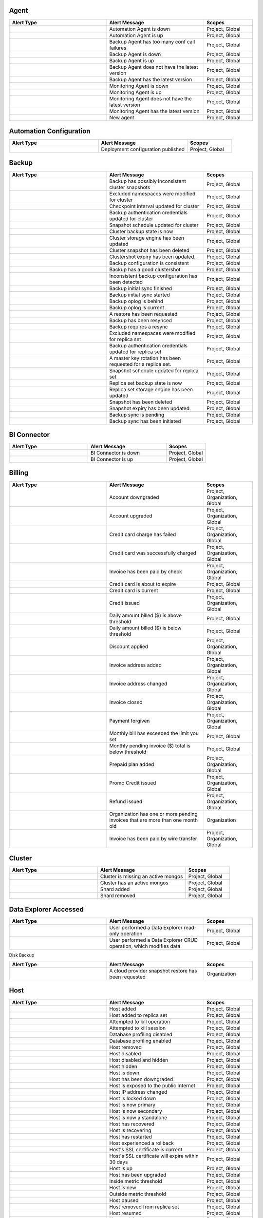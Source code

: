 
Agent
-----

.. list-table::
   :widths: 40 40 20
   :header-rows: 1

   * - Alert Type
     - Alert Message
     - Scopes

   * - .. alert:: AUTOMATION_AGENT_DOWN
     - Automation Agent is down
     - Project, Global

   * - .. alert:: AUTOMATION_AGENT_UP
     - Automation Agent is up
     - Project, Global

   * - .. alert:: BACKUP_AGENT_CONF_CALL_FAILURE
     - Backup Agent has too many conf call failures
     - Project, Global

   * - .. alert:: BACKUP_AGENT_DOWN
     - Backup Agent is down
     - Project, Global

   * - .. alert:: BACKUP_AGENT_UP
     - Backup Agent is up
     - Project, Global

   * - .. alert:: BACKUP_AGENT_VERSION_BEHIND
     - Backup Agent does not have the latest version
     - Project, Global

   * - .. alert:: BACKUP_AGENT_VERSION_CURRENT
     - Backup Agent has the latest version
     - Project, Global

   * - .. alert:: MONITORING_AGENT_DOWN
     - Monitoring Agent is down
     - Project, Global

   * - .. alert:: MONITORING_AGENT_UP
     - Monitoring Agent is up
     - Project, Global

   * - .. alert:: MONITORING_AGENT_VERSION_BEHIND
     - Monitoring Agent does not have the latest version
     - Project, Global

   * - .. alert:: MONITORING_AGENT_VERSION_CURRENT
     - Monitoring Agent has the latest version
     - Project, Global

   * - .. alert:: NEW_AGENT
     - New agent
     - Project, Global

Automation Configuration
------------------------

.. list-table::
   :widths: 40 40 20
   :header-rows: 1

   * - Alert Type
     - Alert Message
     - Scopes

   * - .. alert:: AUTOMATION_CONFIG_PUBLISHED_AUDIT
     - Deployment configuration published
     - Project, Global

Backup
------

.. list-table::
   :widths: 40 40 20
   :header-rows: 1

   * - Alert Type
     - Alert Message
     - Scopes

   * - .. alert:: BAD_CLUSTERSHOTS
     - Backup has possibly inconsistent cluster snapshots
     - Project, Global

   * - .. alert:: CLUSTER_BLACKLIST_UPDATED_AUDIT
     - Excluded namespaces were modified for cluster
     - Project, Global

   * - .. alert:: CLUSTER_CHECKKPOINT_UPDATED_AUDIT
     - Checkpoint interval updated for cluster
     - Project, Global

   * - .. alert:: CLUSTER_CREDENTIAL_UPDATED_AUDIT
     - Backup authentication credentials updated for cluster
     - Project, Global

   * - .. alert:: CLUSTER_SNAPSHOT_SCHEDULE_UPDATED_AUDIT
     - Snapshot schedule updated for cluster
     - Project, Global

   * - .. alert:: CLUSTER_STATE_CHANGED_AUDIT
     - Cluster backup state is now 
     - Project, Global

   * - .. alert:: CLUSTER_STORAGE_ENGINE_UPDATED_AUDIT
     - Cluster storage engine has been updated
     - Project, Global

   * - .. alert:: CLUSTERSHOT_DELETED_AUDIT
     - Cluster snapshot has been deleted
     - Project, Global

   * - .. alert:: CLUSTERSHOT_EXPIRY_UPDATED_AUDIT
     - Clustershot expiry has been updated.
     - Project, Global

   * - .. alert:: CONSISTENT_BACKUP_CONFIGURATION
     - Backup configuration is consistent
     - Project, Global

   * - .. alert:: GOOD_CLUSTERSHOT
     - Backup has a good clustershot
     - Project, Global

   * - .. alert:: INCONSISTENT_BACKUP_CONFIGURATION
     - Inconsistent backup configuration has been detected
     - Project, Global

   * - .. alert:: INITIAL_SYNC_FINISHED_AUDIT
     - Backup initial sync finished
     - Project, Global

   * - .. alert:: INITIAL_SYNC_STARTED_AUDIT
     - Backup initial sync started
     - Project, Global

   * - .. alert:: OPLOG_BEHIND
     - Backup oplog is behind
     - Project, Global

   * - .. alert:: OPLOG_CURRENT
     - Backup oplog is current
     - Project, Global

   * - .. alert:: RESTORE_REQUESTED_AUDIT
     - A restore has been requested
     - Project, Global

   * - .. alert:: RESYNC_PERFORMED
     - Backup has been resynced
     - Project, Global

   * - .. alert:: RESYNC_REQUIRED
     - Backup requires a resync
     - Project, Global

   * - .. alert:: RS_BLACKLIST_UPDATED_AUDIT
     - Excluded namespaces were modified for replica set
     - Project, Global

   * - .. alert:: RS_CREDENTIAL_UPDATED_AUDIT
     - Backup authentication credentials updated for replica set
     - Project, Global

   * - .. alert:: RS_ROTATE_MASTER_KEY_AUDIT
     - A master key rotation has been requested for a replica set.
     - Project, Global

   * - .. alert:: RS_SNAPSHOT_SCHEDULE_UPDATED_AUDIT
     - Snapshot schedule updated for replica set
     - Project, Global

   * - .. alert:: RS_STATE_CHANGED_AUDIT
     - Replica set backup state is now 
     - Project, Global

   * - .. alert:: RS_STORAGE_ENGINE_UPDATED_AUDIT
     - Replica set storage engine has been updated
     - Project, Global

   * - .. alert:: SNAPSHOT_DELETED_AUDIT
     - Snapshot has been deleted
     - Project, Global

   * - .. alert:: SNAPSHOT_EXPIRY_UPDATED_AUDIT
     - Snapshot expiry has been updated.
     - Project, Global

   * - .. alert:: SYNC_PENDING_AUDIT
     - Backup sync is pending
     - Project, Global

   * - .. alert:: SYNC_REQUIRED_AUDIT
     - Backup sync has been initiated
     - Project, Global

BI Connector
------------

.. list-table::
   :widths: 40 40 20
   :header-rows: 1

   * - Alert Type
     - Alert Message
     - Scopes

   * - .. alert:: BI_CONNECTOR_DOWN
     - BI Connector is down
     - Project, Global

   * - .. alert:: BI_CONNECTOR_UP
     - BI Connector is up
     - Project, Global

Billing
-------

.. list-table::
   :widths: 40 40 20
   :header-rows: 1

   * - Alert Type
     - Alert Message
     - Scopes

   * - .. alert:: ACCOUNT_DOWNGRADED
     - Account downgraded
     - Project, Organization, Global

   * - .. alert:: ACCOUNT_UPGRADED
     - Account upgraded
     - Project, Organization, Global

   * - .. alert:: CHARGE_FAILED
     - Credit card charge has failed
     - Project, Organization, Global

   * - .. alert:: CHARGE_SUCCEEDED
     - Credit card was successfully charged
     - Project, Organization, Global

   * - .. alert:: CHECK_PAYMENT_RECEIVED
     - Invoice has been paid by check
     - Project, Organization, Global

   * - .. alert:: CREDIT_CARD_ABOUT_TO_EXPIRE
     - Credit card is about to expire
     - Project, Global

   * - .. alert:: CREDIT_CARD_CURRENT
     - Credit card is current
     - Project, Global

   * - .. alert:: CREDIT_ISSUED
     - Credit issued
     - Project, Organization, Global

   * - .. alert:: DAILY_BILL_OVER_THRESHOLD
     - Daily amount billed ($) is above threshold
     - Project, Global

   * - .. alert:: DAILY_BILL_UNDER_THRESHOLD
     - Daily amount billed ($) is below threshold
     - Project, Global

   * - .. alert:: DISCOUNT_APPLIED
     - Discount applied
     - Project, Organization, Global

   * - .. alert:: INVOICE_ADDRESS_ADDED
     - Invoice address added
     - Project, Organization, Global

   * - .. alert:: INVOICE_ADDRESS_CHANGED
     - Invoice address changed
     - Project, Organization, Global

   * - .. alert:: INVOICE_CLOSED
     - Invoice closed
     - Project, Organization, Global

   * - .. alert:: PAYMENT_FORGIVEN
     - Payment forgiven
     - Project, Organization, Global

   * - .. alert:: PENDING_INVOICE_OVER_THRESHOLD
     - Monthly bill has exceeded the limit you set
     - Project, Global

   * - .. alert:: PENDING_INVOICE_UNDER_THRESHOLD
     - Monthly pending invoice ($) total is below threshold
     - Project, Global

   * - .. alert:: PREPAID_PLAN_ACTIVATED
     - Prepaid plan added
     - Project, Organization, Global

   * - .. alert:: PROMO_CODE_APPLIED
     - Promo Credit issued
     - Project, Organization, Global

   * - .. alert:: REFUND_ISSUED
     - Refund issued
     - Project, Organization, Global

   * - .. alert:: STALE_PENDING_INVOICES
     - Organization has one or more pending invoices that are more than
       one month old
     - Organization

   * - .. alert:: WIRE_TRANSFER_PAYMENT_RECEIVED
     - Invoice has been paid by wire transfer
     - Project, Organization, Global

Cluster
-------

.. list-table::
   :widths: 40 40 20
   :header-rows: 1

   * - Alert Type
     - Alert Message
     - Scopes

   * - .. alert:: CLUSTER_MONGOS_IS_MISSING
     - Cluster is missing an active mongos
     - Project, Global

   * - .. alert:: CLUSTER_MONGOS_IS_PRESENT
     - Cluster has an active mongos
     - Project, Global

   * - .. alert:: SHARD_ADDED
     - Shard added
     - Project, Global

   * - .. alert:: SHARD_REMOVED
     - Shard removed
     - Project, Global

Data Explorer Accessed
----------------------

.. list-table::
   :widths: 40 40 20
   :header-rows: 1

   * - Alert Type
     - Alert Message
     - Scopes

   * - .. alert:: DATA_EXPLORER
     - User performed a Data Explorer read-only operation
     - Project, Global

   * - .. alert:: DATA_EXPLORER_CRUD
     - User performed a Data Explorer CRUD operation, which modifies data
     - Project, Global

Disk Backup

.. list-table::
   :widths: 40 40 20
   :header-rows: 1

   * - Alert Type
     - Alert Message
     - Scopes

   * - .. alert:: CPS_RESTORE_REQUESTED_AUDIT
     - A cloud provider snapshot restore has been requested
     - Organization

Host
----

.. list-table::
   :widths: 40 40 20
   :header-rows: 1

   * - Alert Type
     - Alert Message
     - Scopes

   * - .. alert:: ADD_HOST_AUDIT
     - Host added
     - Project, Global

   * - .. alert:: ADD_HOST_TO_REPLICA_SET_AUDIT
     - Host added to replica set
     - Project, Global

   * - .. alert:: ATTEMPT_KILLOP_AUDIT
     - Attempted to kill operation
     - Project, Global

   * - .. alert:: ATTEMPT_KILLSESSION_AUDIT
     - Attempted to kill session
     - Project, Global

   * - .. alert:: DB_PROFILER_DISABLE_AUDIT
     - Database profiling disabled
     - Project, Global

   * - .. alert:: DB_PROFILER_ENABLE_AUDIT
     - Database profiling enabled
     - Project, Global

   * - .. alert:: DELETE_HOST_AUDIT
     - Host removed
     - Project, Global

   * - .. alert:: DISABLE_HOST_AUDIT
     - Host disabled
     - Project, Global

   * - .. alert:: HIDE_AND_DISABLE_HOST_AUDIT
     - Host disabled and hidden
     - Project, Global

   * - .. alert:: HIDE_HOST_AUDIT
     - Host hidden
     - Project, Global

   * - .. alert:: HOST_DOWN
     - Host is down
     - Project, Global

   * - .. alert:: HOST_DOWNGRADED
     - Host has been downgraded
     - Project, Global

   * - .. alert:: HOST_EXPOSED
     - Host is exposed to the public Internet
     - Project, Global

   * - .. alert:: HOST_IP_CHANGED_AUDIT
     - Host IP address changed
     - Project, Global

   * - .. alert:: HOST_LOCKED_DOWN
     - Host is locked down
     - Project, Global

   * - .. alert:: HOST_NOW_PRIMARY
     - Host is now primary
     - Project, Global

   * - .. alert:: HOST_NOW_SECONDARY
     - Host is now secondary
     - Project, Global

   * - .. alert:: HOST_NOW_STANDALONE
     - Host is now a standalone
     - Project, Global

   * - .. alert:: HOST_RECOVERED
     - Host has recovered
     - Project, Global

   * - .. alert:: HOST_RECOVERING
     - Host is recovering
     - Project, Global

   * - .. alert:: HOST_RESTARTED
     - Host has restarted
     - Project, Global

   * - .. alert:: HOST_ROLLBACK
     - Host experienced a rollback
     - Project, Global

   * - .. alert:: HOST_SSL_CERTIFICATE_CURRENT
     - Host's SSL certificate is current
     - Project, Global

   * - .. alert:: HOST_SSL_CERTIFICATE_STALE
     - Host's SSL certificate will expire within 30 days
     - Project, Global

   * - .. alert:: HOST_UP
     - Host is up
     - Project, Global

   * - .. alert:: HOST_UPGRADED
     - Host has been upgraded
     - Project, Global

   * - .. alert:: INSIDE_METRIC_THRESHOLD
     - Inside metric threshold
     - Project, Global

   * - .. alert:: NEW_HOST
     - Host is new
     - Project, Global

   * - .. alert:: OUTSIDE_METRIC_THRESHOLD
     - Outside metric threshold
     - Project, Global

   * - .. alert:: PAUSE_HOST_AUDIT
     - Host paused
     - Project, Global

   * - .. alert:: REMOVE_HOST_FROM_REPLICA_SET_AUDIT
     - Host removed from replica set
     - Project, Global

   * - .. alert:: RESUME_HOST_AUDIT
     - Host resumed
     - Project, Global

   * - .. alert:: UNDELETE_HOST_AUDIT
     - Host undeleted
     - Project, Global

   * - .. alert:: VERSION_BEHIND
     - Host does not have the latest version
     - Project, Global

   * - .. alert:: VERSION_CHANGED
     - Host version changed
     - Project, Global

   * - .. alert:: VERSION_CURRENT
     - Host has the latest version
     - Project, Global

Organization
------------

.. list-table::
   :widths: 40 40 20
   :header-rows: 1

   * - Alert Type
     - Alert Message
     - Scopes

   * - .. alert:: ALL_ORG_USERS_HAVE_MFA
     - Organization users have two-factor authentication enabled
     - Organization, Global

   * - .. alert:: ORG_ACTIVATED
     - Organization has been reactivated
     - Organization, Global

   * - .. alert:: ORG_ADMIN_SUSPENDED
     - Organization has been suspended by an administrator
     - Organization, Global

   * - .. alert:: ORG_API_KEY_ADDED
     - API key has been added
     - Organization

   * - .. alert:: ORG_API_KEY_DELETED
     - API key has been deleted
     - Organization

   * - .. alert:: ORG_CREDIT_CARD_ABOUT_TO_EXPIRE
     - Credit card is about to expire
     - Organization, Global

   * - .. alert:: ORG_CREDIT_CARD_ADDED
     - Credit card was added
     - Organization, Global

   * - .. alert:: ORG_CREDIT_CARD_CURRENT
     - Credit card is current
     - Organization, Global

   * - .. alert:: ORG_CREDIT_CARD_UPDATED
     - Credit card information was updated
     - Organization, Global

   * - .. alert:: ORG_DAILY_BILL_OVER_THRESHOLD
     - Amount billed yesterday is above the limit you set
     - Organization, Global

   * - .. alert:: ORG_DAILY_BILL_UNDER_THRESHOLD
     - Daily amount billed is below the limit you set
     - Organization, Global

   * - .. alert:: ORG_EMPLOYEE_ACCESS_RESTRICTED
     - MongoDB Production Support Employees restricted from accessing
       Atlas backend infrastructure for any Atlas cluster in this
       organization (You may grant a 24 hour bypass to the access
       restriction at the Atlas cluster level)
     - Organization, Global

   * - .. alert:: ORG_EMPLOYEE_ACCESS_UNRESTRICTED
     - MongoDB Production Support Employees unrestricted from accessing
       Atlas backend infrastructure for any Atlas cluster in this
       organization
     - Organization, Global

   * - .. alert:: ORG_GROUP_CHARGES_OVER_THRESHOLD
     - Current bill for any single project is above the limit you set
     - Organization, Global

   * - .. alert:: ORG_GROUP_CHARGES_UNDER_THRESHOLD
     - Project charges ($) are below threshold
     - Organization, Global

   * - .. alert:: ORG_INVOICE_OVER_THRESHOLD
     - Current bill for organization is over the limit you set
     - Organization, Global

   * - .. alert:: ORG_INVOICE_UNDER_THRESHOLD
     - Current bill is below the limit you set
     - Organization, Global

   * - .. alert:: ORG_LOCKED
     - Organization has been locked due to unpaid charges for more than
       %d days
     - Organization

   * - .. alert:: ORG_PUBLIC_API_WHITELIST_NOT_REQUIRED
     - IP Whitelist for Public API Not Required
     - Organization, Global

   * - .. alert:: ORG_PUBLIC_API_WHITELIST_REQUIRED
     - Require IP Whitelist for Public API Enabled
     - Organization, Global

   * - .. alert:: ORG_RENAMED
     - Organization has been renamed
     - Organization, Global

   * - .. alert:: ORG_SUSPENDED
     - Organization has been suspended due to unpaid charges for more
       than %d days
     - Organization

   * - .. alert:: ORG_TEMPORARILY_ACTIVATED
     - Organization has been granted temporary access
     - Organization, Global

   * - .. alert:: ORG_TWO_FACTOR_AUTH_OPTIONAL
     - Two-factor Authentication Optional
     - Organization, Global

   * - .. alert:: ORG_TWO_FACTOR_AUTH_REQUIRED
     - Two-factor Authentication Required
     - Organization, Global

   * - .. alert:: ORG_USERS_WITHOUT_MFA
     - Organization users do not have two-factor authentication enabled
     - Organization, Global

Project
-------

.. list-table::
   :widths: 40 40 20
   :header-rows: 1

   * - Alert Type
     - Alert Message
     - Scopes

   * - .. alert:: ALL_USERS_HAVE_MULTIFACTOR_AUTH
     - Users have two-factor authentication enabled
     - Project, Global

   * - .. alert:: DELINQUENT
     - Service suspended due to unpaid invoice(s) more than 30 days old
     - Project, Global

   * - .. alert:: PAID_IN_FULL
     - Service restored because all invoices are paid in full
     - Project, Global

   * - .. alert:: USERS_WITHOUT_MULTIFACTOR_AUTH
     - Users do not have two-factor authentication enabled
     - Project, Global

Replica Set
-----------

.. list-table::
   :widths: 40 40 20
   :header-rows: 1

   * - Alert Type
     - Alert Message
     - Scopes

   * - .. alert:: CONFIGURATION_CHANGED
     - Replica set has an updated configuration
     - Project, Global

   * - .. alert:: ENOUGH_HEALTHY_MEMBERS
     - Replica set has enough healthy members
     - Project, Global

   * - .. alert:: MEMBER_ADDED
     - Replica set member added
     - Project, Global

   * - .. alert:: MEMBER_REMOVED
     - Replica set member removed
     - Project, Global

   * - .. alert:: MULTIPLE_PRIMARIES
     - Replica set elected multiple primaries
     - Project, Global

   * - .. alert:: NO_PRIMARY
     - Replica set has no primary
     - Project, Global

   * - .. alert:: ONE_PRIMARY
     - Replica set elected one primary
     - Project, Global

   * - .. alert:: PRIMARY_ELECTED
     - Replica set elected a new primary
     - Project, Global

   * - .. alert:: TOO_FEW_HEALTHY_MEMBERS
     - Replica set has too few healthy members
     - Project, Global

   * - .. alert:: TOO_MANY_ELECTIONS
     - Replica set has too many election events
     - Project, Global

   * - .. alert:: TOO_MANY_UNHEALTHY_MEMBERS
     - Replica set has too many unhealthy members
     - Project, Global

Support Case
------------

.. list-table::
   :widths: 40 40 20
   :header-rows: 1

   * - Alert Type
     - Alert Message
     - Scopes

   * - .. alert:: CASE_CREATED
     - Case created.
     - Project, Global

Team
----

.. list-table::
   :widths: 40 40 20
   :header-rows: 1

   * - Alert Type
     - Alert Message
     - Scopes

   * - .. alert:: TEAM_ADDED_TO_GROUP
     - Team added to project
     - Organization, Project, Global

   * - .. alert:: TEAM_CREATED
     - Team created
     - Organization, Global

   * - .. alert:: TEAM_DELETED
     - Team deleted
     - Organization, Global

   * - .. alert:: TEAM_NAME_CHANGED
     - Team name changed
     - Organization, Global

   * - .. alert:: TEAM_REMOVED_FROM_GROUP
     - Team removed from project
     - Organization, Project, Global

   * - .. alert:: TEAM_ROLES_MODIFIED
     - Team roles modified in project
     - Organization, Project, Global

   * - .. alert:: TEAM_UPDATED
     - Team updated
     - Organization, Global

   * - .. alert:: USER_ADDED_TO_TEAM
     - User added to team
     - Organization, Global

User
----

.. list-table::
   :widths: 40 40 20
   :header-rows: 1

   * - Alert Type
     - Alert Message
     - Scopes

   * - .. alert:: INVITED_TO_GROUP
     - User was invited to project
     - Project, Global

   * - .. alert:: INVITED_TO_ORG
     - User was invited to organization
     - Organization, Global

   * - .. alert:: JOIN_GROUP_REQUEST_APPROVED_AUDIT
     - Request to join project was approved
     - Project, Global

   * - .. alert:: JOIN_GROUP_REQUEST_DENIED_AUDIT
     - Request to join project was denied
     - Project, Global

   * - .. alert:: JOINED_GROUP
     - User joined the project
     - Project, Global

   * - .. alert:: JOINED_ORG
     - User joined the organization
     - Organization, Global

   * - .. alert:: JOINED_TEAM
     - User joined the team
     - Organization, Global

   * - .. alert:: REMOVED_FROM_GROUP
     - User left the project
     - Project, Global

   * - .. alert:: REMOVED_FROM_ORG
     - User left the organization
     - Organization, Global

   * - .. alert:: REMOVED_FROM_TEAM
     - User left the team
     - Organization, Global

   * - .. alert:: REQUESTED_TO_JOIN_GROUP
     - User requested to join project
     - Project, Global

   * - .. alert:: USER_ROLES_CHANGED_AUDIT
     - User had their role changed
     - Project, Organization, Global
